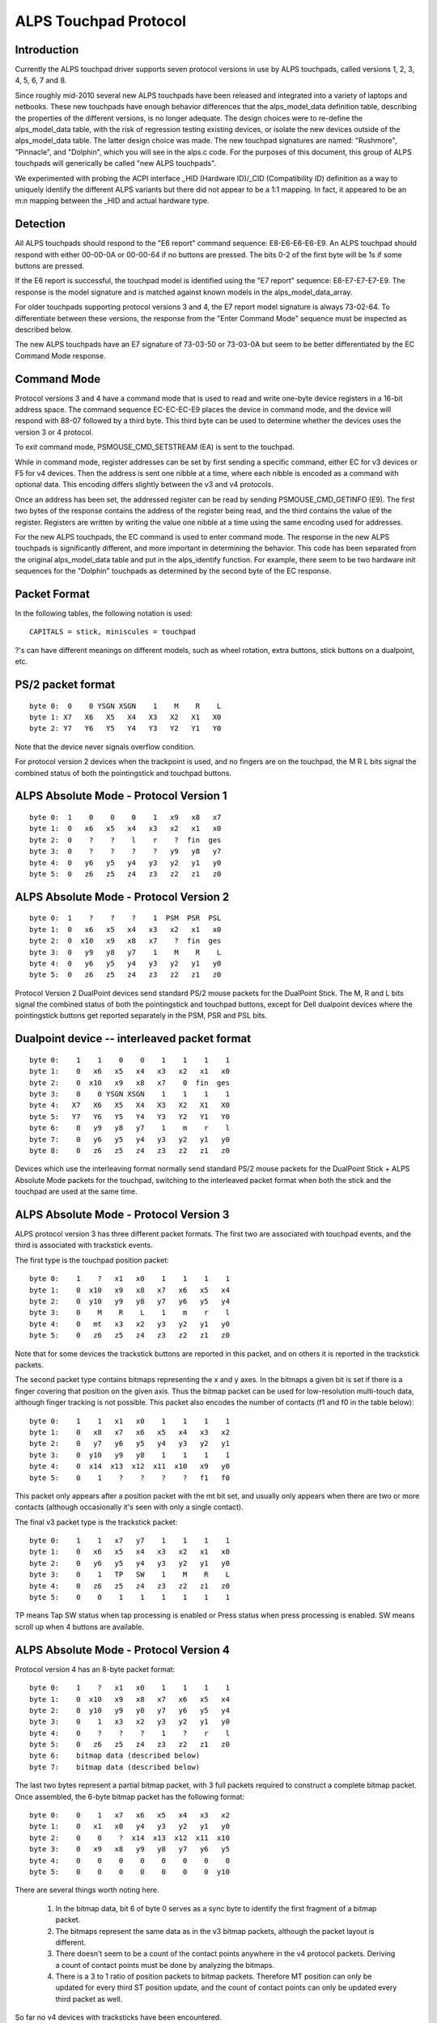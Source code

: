 ----------------------
ALPS Touchpad Protocol
----------------------

Introduction
------------
Currently the ALPS touchpad driver supports seven protocol versions in use by
ALPS touchpads, called versions 1, 2, 3, 4, 5, 6, 7 and 8.

Since roughly mid-2010 several new ALPS touchpads have been released and
integrated into a variety of laptops and netbooks.  These new touchpads
have enough behavior differences that the alps_model_data definition
table, describing the properties of the different versions, is no longer
adequate.  The design choices were to re-define the alps_model_data
table, with the risk of regression testing existing devices, or isolate
the new devices outside of the alps_model_data table.  The latter design
choice was made.  The new touchpad signatures are named: "Rushmore",
"Pinnacle", and "Dolphin", which you will see in the alps.c code.
For the purposes of this document, this group of ALPS touchpads will
generically be called "new ALPS touchpads".

We experimented with probing the ACPI interface _HID (Hardware ID)/_CID
(Compatibility ID) definition as a way to uniquely identify the
different ALPS variants but there did not appear to be a 1:1 mapping.
In fact, it appeared to be an m:n mapping between the _HID and actual
hardware type.

Detection
---------

All ALPS touchpads should respond to the "E6 report" command sequence:
E8-E6-E6-E6-E9. An ALPS touchpad should respond with either 00-00-0A or
00-00-64 if no buttons are pressed. The bits 0-2 of the first byte will be 1s
if some buttons are pressed.

If the E6 report is successful, the touchpad model is identified using the "E7
report" sequence: E8-E7-E7-E7-E9. The response is the model signature and is
matched against known models in the alps_model_data_array.

For older touchpads supporting protocol versions 3 and 4, the E7 report
model signature is always 73-02-64. To differentiate between these
versions, the response from the "Enter Command Mode" sequence must be
inspected as described below.

The new ALPS touchpads have an E7 signature of 73-03-50 or 73-03-0A but
seem to be better differentiated by the EC Command Mode response.

Command Mode
------------

Protocol versions 3 and 4 have a command mode that is used to read and write
one-byte device registers in a 16-bit address space. The command sequence
EC-EC-EC-E9 places the device in command mode, and the device will respond
with 88-07 followed by a third byte. This third byte can be used to determine
whether the devices uses the version 3 or 4 protocol.

To exit command mode, PSMOUSE_CMD_SETSTREAM (EA) is sent to the touchpad.

While in command mode, register addresses can be set by first sending a
specific command, either EC for v3 devices or F5 for v4 devices. Then the
address is sent one nibble at a time, where each nibble is encoded as a
command with optional data. This encoding differs slightly between the v3 and
v4 protocols.

Once an address has been set, the addressed register can be read by sending
PSMOUSE_CMD_GETINFO (E9). The first two bytes of the response contains the
address of the register being read, and the third contains the value of the
register. Registers are written by writing the value one nibble at a time
using the same encoding used for addresses.

For the new ALPS touchpads, the EC command is used to enter command
mode. The response in the new ALPS touchpads is significantly different,
and more important in determining the behavior.  This code has been
separated from the original alps_model_data table and put in the
alps_identify function.  For example, there seem to be two hardware init
sequences for the "Dolphin" touchpads as determined by the second byte
of the EC response.

Packet Format
-------------

In the following tables, the following notation is used::

 CAPITALS = stick, miniscules = touchpad

?'s can have different meanings on different models, such as wheel rotation,
extra buttons, stick buttons on a dualpoint, etc.

PS/2 packet format
------------------

::

 byte 0:  0    0 YSGN XSGN    1    M    R    L
 byte 1: X7   X6   X5   X4   X3   X2   X1   X0
 byte 2: Y7   Y6   Y5   Y4   Y3   Y2   Y1   Y0

Note that the device never signals overflow condition.

For protocol version 2 devices when the trackpoint is used, and no fingers
are on the touchpad, the M R L bits signal the combined status of both the
pointingstick and touchpad buttons.

ALPS Absolute Mode - Protocol Version 1
---------------------------------------

::

 byte 0:  1    0    0    0    1   x9   x8   x7
 byte 1:  0   x6   x5   x4   x3   x2   x1   x0
 byte 2:  0    ?    ?    l    r    ?  fin  ges
 byte 3:  0    ?    ?    ?    ?   y9   y8   y7
 byte 4:  0   y6   y5   y4   y3   y2   y1   y0
 byte 5:  0   z6   z5   z4   z3   z2   z1   z0

ALPS Absolute Mode - Protocol Version 2
---------------------------------------

::

 byte 0:  1    ?    ?    ?    1  PSM  PSR  PSL
 byte 1:  0   x6   x5   x4   x3   x2   x1   x0
 byte 2:  0  x10   x9   x8   x7    ?  fin  ges
 byte 3:  0   y9   y8   y7    1    M    R    L
 byte 4:  0   y6   y5   y4   y3   y2   y1   y0
 byte 5:  0   z6   z5   z4   z3   z2   z1   z0

Protocol Version 2 DualPoint devices send standard PS/2 mouse packets for
the DualPoint Stick. The M, R and L bits signal the combined status of both
the pointingstick and touchpad buttons, except for Dell dualpoint devices
where the pointingstick buttons get reported separately in the PSM, PSR
and PSL bits.

Dualpoint device -- interleaved packet format
---------------------------------------------

::

 byte 0:    1    1    0    0    1    1    1    1
 byte 1:    0   x6   x5   x4   x3   x2   x1   x0
 byte 2:    0  x10   x9   x8   x7    0  fin  ges
 byte 3:    0    0 YSGN XSGN    1    1    1    1
 byte 4:   X7   X6   X5   X4   X3   X2   X1   X0
 byte 5:   Y7   Y6   Y5   Y4   Y3   Y2   Y1   Y0
 byte 6:    0   y9   y8   y7    1    m    r    l
 byte 7:    0   y6   y5   y4   y3   y2   y1   y0
 byte 8:    0   z6   z5   z4   z3   z2   z1   z0

Devices which use the interleaving format normally send standard PS/2 mouse
packets for the DualPoint Stick + ALPS Absolute Mode packets for the
touchpad, switching to the interleaved packet format when both the stick and
the touchpad are used at the same time.

ALPS Absolute Mode - Protocol Version 3
---------------------------------------

ALPS protocol version 3 has three different packet formats. The first two are
associated with touchpad events, and the third is associated with trackstick
events.

The first type is the touchpad position packet::

 byte 0:    1    ?   x1   x0    1    1    1    1
 byte 1:    0  x10   x9   x8   x7   x6   x5   x4
 byte 2:    0  y10   y9   y8   y7   y6   y5   y4
 byte 3:    0    M    R    L    1    m    r    l
 byte 4:    0   mt   x3   x2   y3   y2   y1   y0
 byte 5:    0   z6   z5   z4   z3   z2   z1   z0

Note that for some devices the trackstick buttons are reported in this packet,
and on others it is reported in the trackstick packets.

The second packet type contains bitmaps representing the x and y axes. In the
bitmaps a given bit is set if there is a finger covering that position on the
given axis. Thus the bitmap packet can be used for low-resolution multi-touch
data, although finger tracking is not possible.  This packet also encodes the
number of contacts (f1 and f0 in the table below)::

 byte 0:    1    1   x1   x0    1    1    1    1
 byte 1:    0   x8   x7   x6   x5   x4   x3   x2
 byte 2:    0   y7   y6   y5   y4   y3   y2   y1
 byte 3:    0  y10   y9   y8    1    1    1    1
 byte 4:    0  x14  x13  x12  x11  x10   x9   y0
 byte 5:    0    1    ?    ?    ?    ?   f1   f0

This packet only appears after a position packet with the mt bit set, and
usually only appears when there are two or more contacts (although
occasionally it's seen with only a single contact).

The final v3 packet type is the trackstick packet::

 byte 0:    1    1   x7   y7    1    1    1    1
 byte 1:    0   x6   x5   x4   x3   x2   x1   x0
 byte 2:    0   y6   y5   y4   y3   y2   y1   y0
 byte 3:    0    1   TP   SW    1    M    R    L
 byte 4:    0   z6   z5   z4   z3   z2   z1   z0
 byte 5:    0    0    1    1    1    1    1    1

TP means Tap SW status when tap processing is enabled or Press status when press
processing is enabled. SW means scroll up when 4 buttons are available.

ALPS Absolute Mode - Protocol Version 4
---------------------------------------

Protocol version 4 has an 8-byte packet format::

 byte 0:    1    ?   x1   x0    1    1    1    1
 byte 1:    0  x10   x9   x8   x7   x6   x5   x4
 byte 2:    0  y10   y9   y8   y7   y6   y5   y4
 byte 3:    0    1   x3   x2   y3   y2   y1   y0
 byte 4:    0    ?    ?    ?    1    ?    r    l
 byte 5:    0   z6   z5   z4   z3   z2   z1   z0
 byte 6:    bitmap data (described below)
 byte 7:    bitmap data (described below)

The last two bytes represent a partial bitmap packet, with 3 full packets
required to construct a complete bitmap packet.  Once assembled, the 6-byte
bitmap packet has the following format::

 byte 0:    0    1   x7   x6   x5   x4   x3   x2
 byte 1:    0   x1   x0   y4   y3   y2   y1   y0
 byte 2:    0    0    ?  x14  x13  x12  x11  x10
 byte 3:    0   x9   x8   y9   y8   y7   y6   y5
 byte 4:    0    0    0    0    0    0    0    0
 byte 5:    0    0    0    0    0    0    0  y10

There are several things worth noting here.

 1) In the bitmap data, bit 6 of byte 0 serves as a sync byte to
    identify the first fragment of a bitmap packet.

 2) The bitmaps represent the same data as in the v3 bitmap packets, although
    the packet layout is different.

 3) There doesn't seem to be a count of the contact points anywhere in the v4
    protocol packets. Deriving a count of contact points must be done by
    analyzing the bitmaps.

 4) There is a 3 to 1 ratio of position packets to bitmap packets. Therefore
    MT position can only be updated for every third ST position update, and
    the count of contact points can only be updated every third packet as
    well.

So far no v4 devices with tracksticks have been encountered.

ALPS Absolute Mode - Protocol Version 5
---------------------------------------
This is basically Protocol Version 3 but with different logic for packet
decode.  It uses the same alps_process_touchpad_packet_v3 call with a
specialized decode_fields function pointer to correctly interpret the
packets.  This appears to only be used by the Dolphin devices.

For single-touch, the 6-byte packet format is::

 byte 0:    1    1    0    0    1    0    0    0
 byte 1:    0   x6   x5   x4   x3   x2   x1   x0
 byte 2:    0   y6   y5   y4   y3   y2   y1   y0
 byte 3:    0    M    R    L    1    m    r    l
 byte 4:   y10  y9   y8   y7  x10   x9   x8   x7
 byte 5:    0   z6   z5   z4   z3   z2   z1   z0

For mt, the format is::

 byte 0:    1    1    1    n3   1   n2   n1   x24
 byte 1:    1   y7   y6    y5  y4   y3   y2    y1
 byte 2:    ?   x2   x1   y12 y11  y10   y9    y8
 byte 3:    0  x23  x22   x21 x20  x19  x18   x17
 byte 4:    0   x9   x8    x7  x6   x5   x4    x3
 byte 5:    0  x16  x15   x14 x13  x12  x11   x10

ALPS Absolute Mode - Protocol Version 6
---------------------------------------

For trackstick packet, the format is::

 byte 0:    1    1    1    1    1    1    1    1
 byte 1:    0   X6   X5   X4   X3   X2   X1   X0
 byte 2:    0   Y6   Y5   Y4   Y3   Y2   Y1   Y0
 byte 3:    ?   Y7   X7    ?    ?    M    R    L
 byte 4:   Z7   Z6   Z5   Z4   Z3   Z2   Z1   Z0
 byte 5:    0    1    1    1    1    1    1    1

For touchpad packet, the format is::

 byte 0:    1    1    1    1    1    1    1    1
 byte 1:    0    0    0    0   x3   x2   x1   x0
 byte 2:    0    0    0    0   y3   y2   y1   y0
 byte 3:    ?   x7   x6   x5   x4    ?    r    l
 byte 4:    ?   y7   y6   y5   y4    ?    ?    ?
 byte 5:   z7   z6   z5   z4   z3   z2   z1   z0

(v6 touchpad does not have middle button)

ALPS Absolute Mode - Protocol Version 7
---------------------------------------

For trackstick packet, the format is::

 byte 0:    0    1    0    0    1    0    0    0
 byte 1:    1    1    *    *    1    M    R    L
 byte 2:   X7    1   X5   X4   X3   X2   X1   X0
 byte 3:   Z6    1   Y6   X6    1   Y2   Y1   Y0
 byte 4:   Y7    0   Y5   Y4   Y3    1    1    0
 byte 5:  T&P    0   Z5   Z4   Z3   Z2   Z1   Z0

For touchpad packet, the format is::

         packet-fmt     b7     b6     b5     b4     b3     b2     b1     b0
 byte 0: TWO & MULTI     L      1      R      M      1   Y0-2   Y0-1   Y0-0
 byte 0: NEW             L      1   X1-5      1      1   Y0-2   Y0-1   Y0-0
 byte 1:             Y0-10   Y0-9   Y0-8   Y0-7   Y0-6   Y0-5   Y0-4   Y0-3
 byte 2:             X0-11      1  X0-10   X0-9   X0-8   X0-7   X0-6   X0-5
 byte 3:             X1-11      1   X0-4   X0-3      1   X0-2   X0-1   X0-0
 byte 4: TWO         X1-10    TWO   X1-9   X1-8   X1-7   X1-6   X1-5   X1-4
 byte 4: MULTI       X1-10    TWO   X1-9   X1-8   X1-7   X1-6   Y1-5      1
 byte 4: NEW         X1-10    TWO   X1-9   X1-8   X1-7   X1-6      0      0
 byte 5: TWO & NEW   Y1-10      0   Y1-9   Y1-8   Y1-7   Y1-6   Y1-5   Y1-4
 byte 5: MULTI       Y1-10      0   Y1-9   Y1-8   Y1-7   Y1-6    F-1    F-0

 L:         Left button
 R / M:     Non-clickpads: Right / Middle button
            Clickpads: When > 2 fingers are down, and some fingers
            are in the button area, then the 2 coordinates reported
            are for fingers outside the button area and these report
            extra fingers being present in the right / left button
            area. Note these fingers are not added to the F field!
            so if a TWO packet is received and R = 1 then there are
            3 fingers down, etc.
 TWO:       1: Two touches present, byte 0/4/5 are in TWO fmt
            0: If byte 4 bit 0 is 1, then byte 0/4/5 are in MULTI fmt
               otherwise byte 0 bit 4 must be set and byte 0/4/5 are
               in NEW fmt
 F:         Number of fingers - 3, 0 means 3 fingers, 1 means 4 ...


ALPS Absolute Mode - Protocol Version 8
---------------------------------------

Spoken by SS4 (73 03 14) and SS5 (73 03 28) hardware.

The packet type is given by the APD field, bits 4-5 of byte 3.

Touchpad packet (APD = 0x2)::

           b7   b6   b5   b4   b3   b2   b1   b0
 byte 0:  SWM  SWR  SWL    1    1    0    0   X7
 byte 1:    0   X6   X5   X4   X3   X2   X1   X0
 byte 2:    0   Y6   Y5   Y4   Y3   Y2   Y1   Y0
 byte 3:    0  T&P    1    0    1    0    0   Y7
 byte 4:    0   Z6   Z5   Z4   Z3   Z2   Z1   Z0
 byte 5:    0    0    0    0    0    0    0    0

SWM, SWR, SWL: Middle, Right, and Left button states

Touchpad 1 Finger packet (APD = 0x0)::

           b7   b6   b5   b4   b3   b2   b1   b0
 byte 0:  SWM  SWR  SWL    1    1   X2   X1   X0
 byte 1:   X9   X8   X7    1   X6   X5   X4   X3
 byte 2:    0  X11  X10  LFB   Y3   Y2   Y1   Y0
 byte 3:   Y5   Y4    0    0    1 TAPF2 TAPF1 TAPF0
 byte 4:  Zv7  Y11  Y10    1   Y9   Y8   Y7   Y6
 byte 5:  Zv6  Zv5  Zv4    0  Zv3  Zv2  Zv1  Zv0

TAPF: ???
LFB:  ???

Touchpad 2 Finger packet (APD = 0x1)::

           b7   b6   b5   b4   b3   b2   b1   b0
 byte 0:  SWM  SWR  SWL    1    1  AX6  AX5  AX4
 byte 1: AX11 AX10  AX9  AX8  AX7  AZ1  AY4  AZ0
 byte 2: AY11 AY10  AY9  CONT AY8  AY7  AY6  AY5
 byte 3:    0    0    0    1    1  BX6  BX5  BX4
 byte 4: BX11 BX10  BX9  BX8  BX7  BZ1  BY4  BZ0
 byte 5: BY11 BY10  BY9    0  BY8  BY7  BY5  BY5

CONT: A 3-or-4 Finger packet is to follow

Touchpad 3-or-4 Finger packet (APD = 0x3)::

           b7   b6   b5   b4   b3   b2   b1   b0
 byte 0:  SWM  SWR  SWL    1    1  AX6  AX5  AX4
 byte 1: AX11 AX10  AX9  AX8  AX7  AZ1  AY4  AZ0
 byte 2: AY11 AY10  AY9  OVF  AY8  AY7  AY6  AY5
 byte 3:    0    0    1    1    1  BX6  BX5  BX4
 byte 4: BX11 BX10  BX9  BX8  BX7  BZ1  BY4  BZ0
 byte 5: BY11 BY10  BY9    0  BY8  BY7  BY5  BY5

OVF: 5th finger detected
